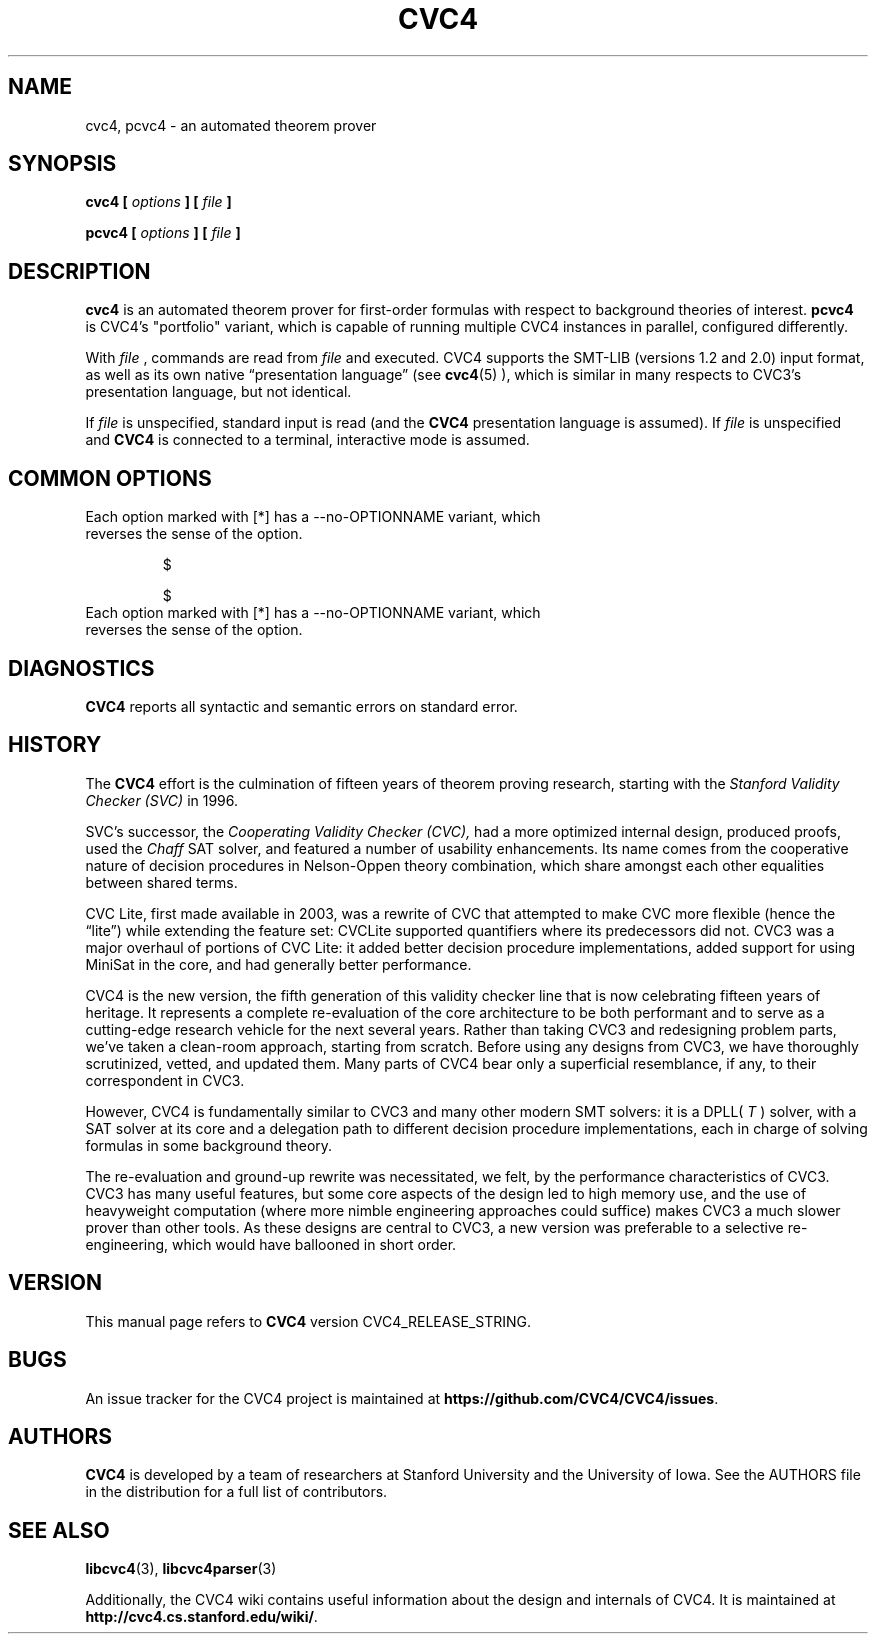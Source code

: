 .\" Process this file with
.\" groff -man -Tascii cvc4.1
.\"
.TH CVC4 1 "2024-02-09" "CVC4 release CVC4_RELEASE_STRING" "User Manuals"
.SH NAME
cvc4, pcvc4 \- an automated theorem prover
.SH SYNOPSIS
.B cvc4 [
.I options
.B ] [
.I file
.B ]
.P
.B pcvc4 [
.I options
.B ] [
.I file
.B ]
.SH DESCRIPTION
.B cvc4
is an automated theorem prover for first-order formulas with respect
to background theories of interest.
.B pcvc4
is CVC4's "portfolio" variant, which is capable of running multiple
CVC4 instances in parallel, configured differently.

With
.I file
, commands are read from
.I file
and executed.  CVC4 supports the SMT-LIB (versions 1.2 and 2.0) input
format, as well as its own native \(lqpresentation language\(rq (see
.BR cvc4 (5)
), which is similar in many respects to CVC3's presentation language,
but not identical.

If
.I file
is unspecified, standard input is read (and the
.B CVC4
presentation language is assumed).  If
.I file
is unspecified and
.B CVC4
is connected to a terminal, interactive mode is assumed.

.SH COMMON OPTIONS

.IP "Each option marked with [*] has a \-\-no\-OPTIONNAME variant, which reverses the sense of the option."

$

$

.IP "Each option marked with [*] has a \-\-no\-OPTIONNAME variant, which reverses the sense of the option."

.\".SH FILES
.\".SH ENVIRONMENT
.SH DIAGNOSTICS
.B CVC4
reports all syntactic and semantic errors on standard error.
.SH HISTORY
The
.B CVC4
effort is the culmination of fifteen years of theorem proving
research, starting with the
.I Stanford Validity Checker (SVC)
in 1996.

SVC's successor, the
.I Cooperating Validity Checker (CVC),
had a more optimized internal design, produced proofs, used the
.I Chaff
SAT solver, and featured a number of usability
enhancements.  Its name comes from the cooperative nature of
decision procedures in Nelson-Oppen theory combination,
which share amongst each other equalities between shared terms.

CVC Lite, first made available in 2003, was a rewrite of CVC
that attempted to make CVC
more flexible (hence the \(lqlite\(rq) while extending the feature set:
CVCLite supported quantifiers where its predecessors did not.
CVC3 was a major overhaul of portions of CVC Lite: it added
better decision procedure implementations, added support for using
MiniSat in the core, and had generally better performance.

CVC4 is the new version, the fifth generation of this validity
checker line that is now celebrating fifteen years of heritage.
It represents a complete re-evaluation of
the core architecture to be both performant and to serve as a cutting-edge research vehicle
for the next several years.  Rather than taking CVC3
and redesigning problem parts, we've taken a clean-room approach,
starting from scratch.  Before using any designs from CVC3, we have
thoroughly scrutinized, vetted, and updated them.  Many parts of CVC4
bear only a superficial resemblance, if any, to their correspondent in CVC3.

However, CVC4 is fundamentally similar to CVC3 and many other
modern SMT solvers: it is a DPLL(
.I T
) solver,
with a SAT solver at its core and a delegation path to different decision
procedure implementations, each in charge of solving formulas in some
background theory.

The re-evaluation and ground-up rewrite was necessitated, we felt, by
the performance characteristics of CVC3.  CVC3 has many useful
features, but some core aspects of the design led to high memory use, and
the use of heavyweight computation (where more nimble engineering
approaches could suffice) makes CVC3 a much slower prover than other tools.
As these designs are central to CVC3, a new version was preferable to a
selective re-engineering, which would have ballooned in short order.
.SH VERSION
This manual page refers to
.B CVC4
version CVC4_RELEASE_STRING.
.SH BUGS
An issue tracker for the CVC4 project is maintained at
.BR https://github.com/CVC4/CVC4/issues .
.SH AUTHORS
.B CVC4
is developed by a team of researchers at Stanford University
and the University of Iowa.
See the AUTHORS file in the distribution for a full list of
contributors.
.SH "SEE ALSO"
.BR libcvc4 (3),
.BR libcvc4parser (3)

Additionally, the CVC4 wiki contains useful information about the
design and internals of CVC4.  It is maintained at
.BR http://cvc4.cs.stanford.edu/wiki/ .
